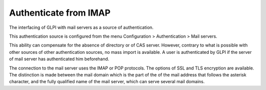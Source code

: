 Authenticate from IMAP
======================

The interfacing of GLPI with mail servers as a source of authentication.

This authentication source is configured from the menu Configuration > Authentication > Mail servers.

This ability can compensate for the absence of directory or of CAS server.
However, contrary to what is possible with other sources of other authentication sources, no mass import is available.
A user is authenticated by GLPI if the server of mail server has authenticated him beforehand.

The connection to the mail server uses the IMAP or POP protocols.
The options of SSL and TLS encryption are available.
The distinction is made between the mail domain which is the part of the of the mail address that follows the asterisk character, and the fully qualified name of the mail server, which can serve several mail domains.
